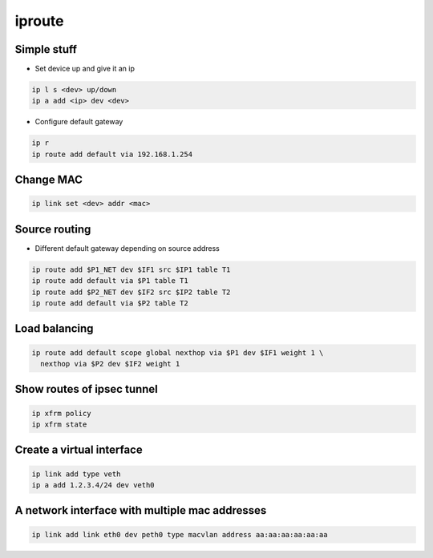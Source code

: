 #######
iproute
#######

Simple stuff
============

* Set device up and give it an ip

.. code-block:: bash

  ip l s <dev> up/down
  ip a add <ip> dev <dev>

* Configure default gateway

.. code-block:: bash

  ip r
  ip route add default via 192.168.1.254


Change MAC
==========

.. code-block:: bash

  ip link set <dev> addr <mac>


Source routing
==============

* Different default gateway depending on source address

.. code-block:: bash

  ip route add $P1_NET dev $IF1 src $IP1 table T1
  ip route add default via $P1 table T1
  ip route add $P2_NET dev $IF2 src $IP2 table T2
  ip route add default via $P2 table T2


Load balancing
==============

.. code-block:: bash

  ip route add default scope global nexthop via $P1 dev $IF1 weight 1 \
    nexthop via $P2 dev $IF2 weight 1


Show routes of ipsec tunnel
===========================

.. code-block:: bash

  ip xfrm policy
  ip xfrm state


Create a virtual interface
==========================

.. code-block:: bash

  ip link add type veth
  ip a add 1.2.3.4/24 dev veth0


A network interface with multiple mac addresses
================================================

.. code-block:: bash

  ip link add link eth0 dev peth0 type macvlan address aa:aa:aa:aa:aa:aa
